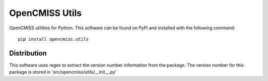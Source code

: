 
===============
OpenCMISS Utils
===============

OpenCMISS utilities for Python.  This software can be found on PyPi and installed with the following command::

  pip install opencmiss.utils

Distribution
============

This software uses regex to extract the version number information from the package. The version number for this package is stored in 'src/opencmiss/utils/__init__.py'

